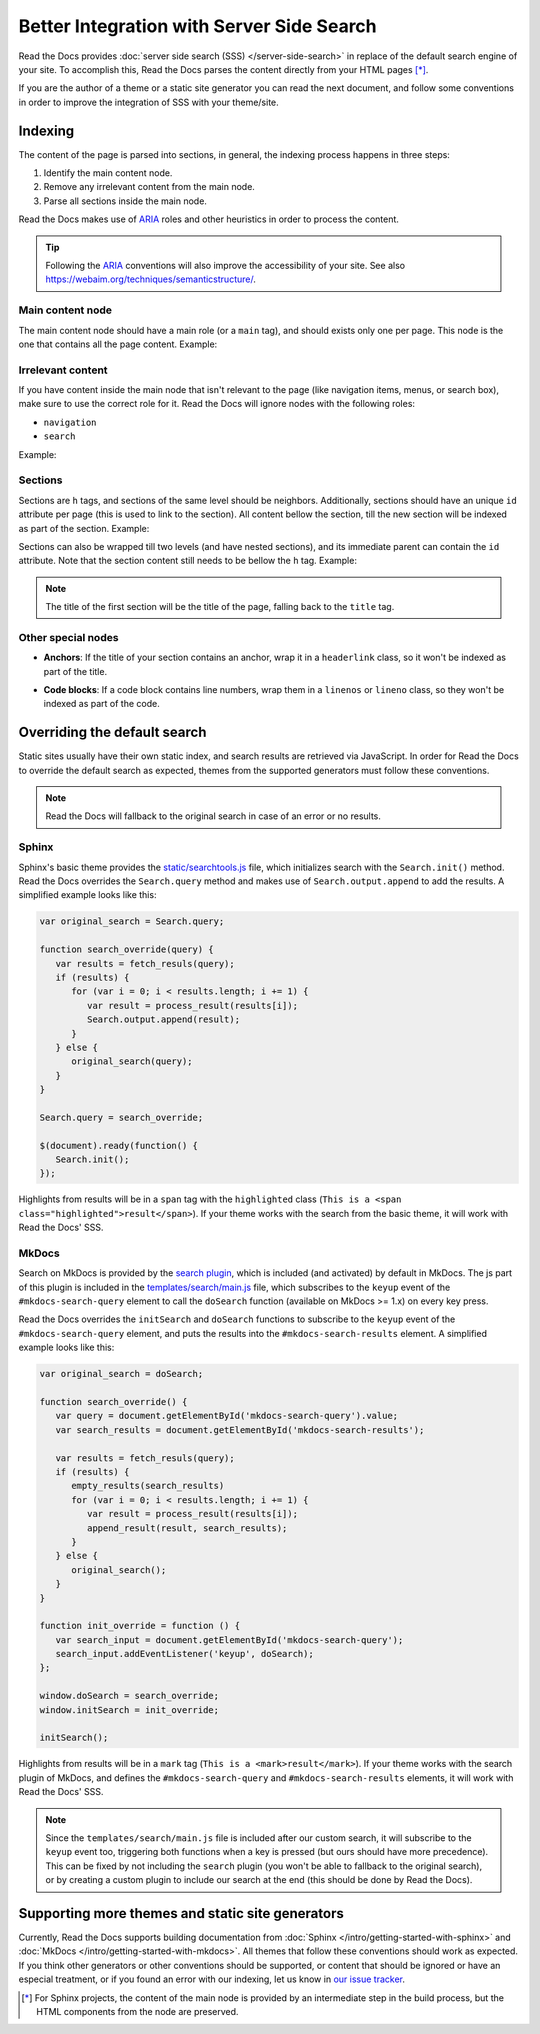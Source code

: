 Better Integration with Server Side Search
==========================================

Read the Docs provides :doc:`server side search (SSS) </server-side-search>`
in replace of the default search engine of your site.
To accomplish this, Read the Docs parses the content directly from your HTML pages [*]_.

If you are the author of a theme or a static site generator you can read the next document,
and follow some conventions in order to improve the integration of SSS with your theme/site.

Indexing
--------

The content of the page is parsed into sections,
in general, the indexing process happens in three steps:

#. Identify the main content node.
#. Remove any irrelevant content from the main node.
#. Parse all sections inside the main node.

Read the Docs makes use of ARIA_ roles and other heuristics in order to process the content.

.. tip::

   Following the ARIA_ conventions will also improve the accessibility of your site.
   See also https://webaim.org/techniques/semanticstructure/.

.. _ARIA: https://www.w3.org/TR/wai-aria/

Main content node
~~~~~~~~~~~~~~~~~

The main content node should have a main role (or a ``main`` tag), and should exists only one per page.
This node is the one that contains all the page content. Example:

.. code-block:: html
   :emphasize-lines: 10-12

   <html>
      <head>
         ...
      </head>
      <body>
         <div>
            This content isn't processed
         </div>

         <div role="main">
            All content inside the main node is processed
         </div>

         <footer>
            This content isn't processed
         </footer>
      </body>
   </html>

Irrelevant content
~~~~~~~~~~~~~~~~~~

If you have content inside the main node that isn't relevant to the page
(like navigation items, menus, or search box),
make sure to use the correct role for it.
Read the Docs will ignore nodes with the following roles:

- ``navigation``
- ``search``

Example:

.. code-block:: html
   :emphasize-lines: 3-5

   <div role="main">
      ...
      <nav role="navigation">
         ...
      </nav>
      ...
   </div>

Sections
~~~~~~~~

Sections are ``h`` tags, and sections of the same level should be neighbors.
Additionally, sections should have an unique ``id`` attribute per page (this is used to link to the section).
All content bellow the section, till the new section will be indexed as part of the section. Example:

.. code-block:: html
   :emphasize-lines: 2-10

   <div role="main">
      <h1 id="section-title">
         Section title
      </h1>
      <p>
         Content to be indexed
      </p>
      <ul>
         <li>This is also part of the section and will be indexed as well</li>
      </ul>

      <h2 id="2">
         This is the start of a new section
      </h2>
      <p>
         ...
      </p>

      ...

      <h1 id="neigbor-section">
         This section is neighbor of "section-title"
      </h1>
      <p>
         ...
      </p>
   </div>

Sections can also be wrapped till two levels (and have nested sections),
and its immediate parent can contain the ``id`` attribute.
Note that the section content still needs to be bellow the ``h`` tag. Example:

.. code-block:: html
   :emphasize-lines: 3-11,13-22

   <div role="main">
      <div class="section">
         <h1 id="section-title">
            Section title
         </h1>
         <p>
            Content to be indexed
         </p>
         <ul>
            <li>This is also part of the section</li>
         </ul>

         <div class="section">
            <div id="nested-section">
               <h2>
                  This is the start of a sub-section
               </h2>
               <p>
                  With the h tag within two levels
               </p>
            </div>
         </div>
      </div>
   </div>

.. note::

   The title of the first section will be the title of the page,
   falling back to the ``title`` tag.

Other special nodes
~~~~~~~~~~~~~~~~~~~

- **Anchors**: If the title of your section contains an anchor, wrap it in a ``headerlink`` class,
  so it won't be indexed as part of the title.

.. code-block:: html
   :emphasize-lines: 3

   <h2>
      Section title
      <a class="headerlink" title="Permalink to this headline">¶</a>
   </h2>

- **Code blocks**: If a code block contains line numbers,
  wrap them in a ``linenos`` or ``lineno`` class,
  so they won't be indexed as part of the code.

.. code-block:: html
   :emphasize-lines: 3-7

   <table class="highlighttable">
      <tr>
         <td class="linenos">
            <div class="linenodiv">
               <pre>1 2 3</pre>
            </div>
         </td>

         <td class="code">
            <div class="highlight">
               <pre>First line
   Second line
   Third line</pre>
            </div>
         </td>
      </tr>
   </table>

Overriding the default search
-----------------------------

Static sites usually have their own static index,
and search results are retrieved via JavaScript.
In order for Read the Docs to override the default search as expected,
themes from the supported generators must follow these conventions.

.. note::

   Read the Docs will fallback to the original search in case of an error or no results.

Sphinx
~~~~~~

Sphinx's basic theme provides the `static/searchtools.js`_ file,
which initializes search with the ``Search.init()`` method.
Read the Docs overrides the ``Search.query`` method and makes use of ``Search.output.append`` to add the results.
A simplified example looks like this:

.. code-block:: js

   var original_search = Search.query;

   function search_override(query) {
      var results = fetch_resuls(query);
      if (results) {
         for (var i = 0; i < results.length; i += 1) {
            var result = process_result(results[i]);
            Search.output.append(result);
         }
      } else {
         original_search(query);
      }
   }

   Search.query = search_override;

   $(document).ready(function() {
      Search.init();
   });

Highlights from results will be in a ``span`` tag with the ``highlighted`` class
(``This is a <span class="highlighted">result</span>``).
If your theme works with the search from the basic theme, it will work with Read the Docs' SSS.

.. _`static/searchtools.js`: https://github.com/sphinx-doc/sphinx/blob/275d9/sphinx/themes/basic/static/searchtools.js

MkDocs
~~~~~~

Search on MkDocs is provided by the `search plugin`_, which is included (and activated) by default in MkDocs.
The js part of this plugin is included in the `templates/search/main.js`_ file,
which subscribes to the ``keyup`` event of the ``#mkdocs-search-query`` element
to call the ``doSearch`` function (available on MkDocs >= 1.x) on every key press.

Read the Docs overrides the ``initSearch`` and ``doSearch`` functions
to subscribe to the ``keyup`` event of the ``#mkdocs-search-query`` element,
and puts the results into the ``#mkdocs-search-results`` element.
A simplified example looks like this:

.. code-block:: js

   var original_search = doSearch;

   function search_override() {
      var query = document.getElementById('mkdocs-search-query').value;
      var search_results = document.getElementById('mkdocs-search-results');

      var results = fetch_resuls(query);
      if (results) {
         empty_results(search_results)
         for (var i = 0; i < results.length; i += 1) {
            var result = process_result(results[i]);
            append_result(result, search_results);
         }
      } else {
         original_search();
      }
   }

   function init_override = function () {
      var search_input = document.getElementById('mkdocs-search-query');
      search_input.addEventListener('keyup', doSearch);
   };

   window.doSearch = search_override;
   window.initSearch = init_override;

   initSearch();

Highlights from results will be in a ``mark`` tag (``This is a <mark>result</mark>``).
If your theme works with the search plugin of MkDocs,
and defines the ``#mkdocs-search-query`` and ``#mkdocs-search-results`` elements,
it will work with Read the Docs' SSS.

.. note::

   Since the ``templates/search/main.js`` file is included after our custom search,
   it will subscribe to the ``keyup`` event too, triggering both functions when a key is pressed
   (but ours should have more precedence).
   This can be fixed by not including the ``search`` plugin (you won't be able to fallback to the original search),
   or by creating a custom plugin to include our search at the end (this should be done by Read the Docs).

.. _`search plugin`: https://www.mkdocs.org/user-guide/configuration/#search
.. _`templates/search/main.js`: https://github.com/mkdocs/mkdocs/blob/ff0b72/mkdocs/contrib/search/templates/search/main.js

Supporting more themes and static site generators
-------------------------------------------------

Currently, Read the Docs supports building documentation from
:doc:`Sphinx </intro/getting-started-with-sphinx>` and :doc:`MkDocs </intro/getting-started-with-mkdocs>`.
All themes that follow these conventions should work as expected.
If you think other generators or other conventions should be supported,
or content that should be ignored or have an especial treatment,
or if you found an error with our indexing,
let us know in `our issue tracker`_.

.. _our issue tracker: https://github.com/readthedocs/readthedocs.org/issues/

.. [*] For Sphinx projects, the content of the main node is provided by an intermediate step in the build process,
       but the HTML components from the node are preserved.
